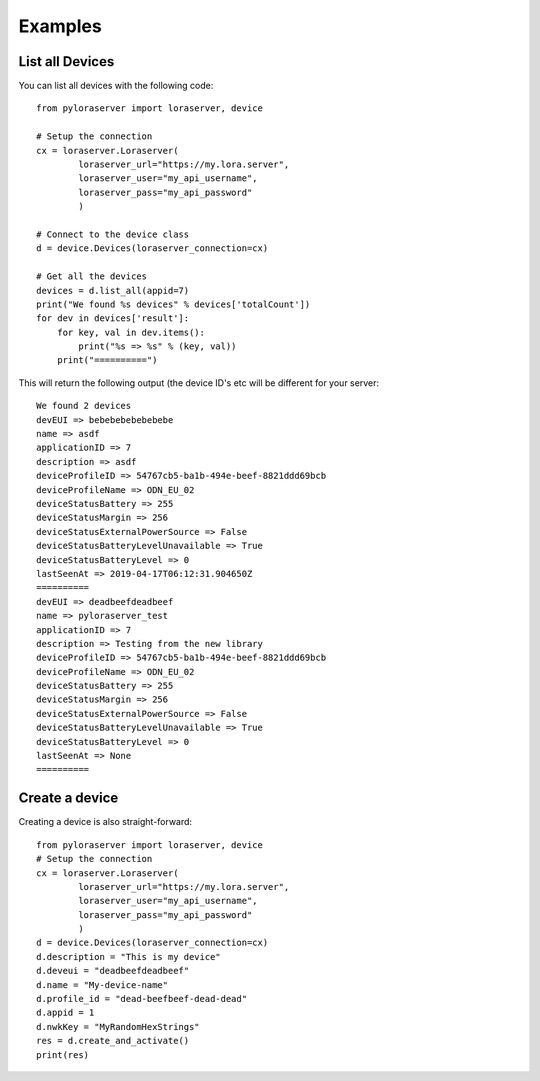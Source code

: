 Examples
========

List all Devices
----------------

You can list all devices with the following code::

    from pyloraserver import loraserver, device
    
    # Setup the connection
    cx = loraserver.Loraserver(
            loraserver_url="https://my.lora.server",
            loraserver_user="my_api_username",
            loraserver_pass="my_api_password"
            )
    
    # Connect to the device class
    d = device.Devices(loraserver_connection=cx)
    
    # Get all the devices
    devices = d.list_all(appid=7)
    print("We found %s devices" % devices['totalCount'])
    for dev in devices['result']:
        for key, val in dev.items():
            print("%s => %s" % (key, val))
        print("==========")

This will return the following output (the device ID's etc will be different for your server::

    We found 2 devices
    devEUI => bebebebebebebebe
    name => asdf
    applicationID => 7
    description => asdf
    deviceProfileID => 54767cb5-ba1b-494e-beef-8821ddd69bcb
    deviceProfileName => ODN_EU_02
    deviceStatusBattery => 255
    deviceStatusMargin => 256
    deviceStatusExternalPowerSource => False
    deviceStatusBatteryLevelUnavailable => True
    deviceStatusBatteryLevel => 0
    lastSeenAt => 2019-04-17T06:12:31.904650Z
    ==========
    devEUI => deadbeefdeadbeef
    name => pyloraserver_test
    applicationID => 7
    description => Testing from the new library
    deviceProfileID => 54767cb5-ba1b-494e-beef-8821ddd69bcb
    deviceProfileName => ODN_EU_02
    deviceStatusBattery => 255
    deviceStatusMargin => 256
    deviceStatusExternalPowerSource => False
    deviceStatusBatteryLevelUnavailable => True
    deviceStatusBatteryLevel => 0
    lastSeenAt => None
    ==========


Create a device
---------------

Creating a device is also straight-forward::

    from pyloraserver import loraserver, device
    # Setup the connection
    cx = loraserver.Loraserver(
            loraserver_url="https://my.lora.server",
            loraserver_user="my_api_username",
            loraserver_pass="my_api_password"
            )
    d = device.Devices(loraserver_connection=cx)
    d.description = "This is my device"
    d.deveui = "deadbeefdeadbeef"
    d.name = "My-device-name"
    d.profile_id = "dead-beefbeef-dead-dead"
    d.appid = 1
    d.nwkKey = "MyRandomHexStrings"
    res = d.create_and_activate()
    print(res)
